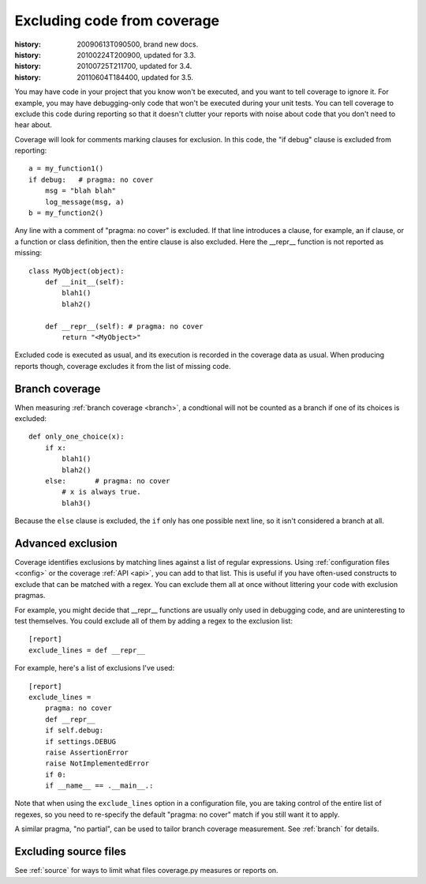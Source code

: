 .. _excluding:

============================
Excluding code from coverage
============================

:history: 20090613T090500, brand new docs.
:history: 20100224T200900, updated for 3.3.
:history: 20100725T211700, updated for 3.4.
:history: 20110604T184400, updated for 3.5.


You may have code in your project that you know won't be executed, and you want
to tell coverage to ignore it.  For example, you may have debugging-only code
that won't be executed during your unit tests. You can tell coverage to exclude
this code during reporting so that it doesn't clutter your reports with noise
about code that you don't need to hear about.

Coverage will look for comments marking clauses for exclusion.  In this code,
the "if debug" clause is excluded from reporting::

    a = my_function1()
    if debug:   # pragma: no cover
        msg = "blah blah"
        log_message(msg, a)
    b = my_function2()

Any line with a comment of "pragma: no cover" is excluded.  If that line
introduces a clause, for example, an if clause, or a function or class
definition, then the entire clause is also excluded.  Here the __repr__
function is not reported as missing::

    class MyObject(object):
        def __init__(self):
            blah1()
            blah2()

        def __repr__(self): # pragma: no cover
            return "<MyObject>"

Excluded code is executed as usual, and its execution is recorded in the
coverage data as usual. When producing reports though, coverage excludes it from
the list of missing code.


Branch coverage
---------------

When measuring :ref:`branch coverage <branch>`, a condtional will not be
counted as a branch if one of its choices is excluded::

    def only_one_choice(x):
        if x:
            blah1()
            blah2()
        else:       # pragma: no cover
            # x is always true.
            blah3()

Because the ``else`` clause is excluded, the ``if`` only has one possible
next line, so it isn't considered a branch at all.


Advanced exclusion
------------------

Coverage identifies exclusions by matching lines against a list of regular
expressions. Using :ref:`configuration files <config>` or the coverage
:ref:`API <api>`, you can add to that list. This is useful if you have
often-used constructs to exclude that can be matched with a regex. You can
exclude them all at once without littering your code with exclusion pragmas.

For example, you might decide that __repr__ functions are usually only used
in debugging code, and are uninteresting to test themselves.  You could exclude
all of them by adding a regex to the exclusion list::

    [report]
    exclude_lines = def __repr__

For example, here's a list of exclusions I've used::

    [report]
    exclude_lines =
        pragma: no cover
        def __repr__
        if self.debug:
        if settings.DEBUG
        raise AssertionError
        raise NotImplementedError
        if 0:
        if __name__ == .__main__.:

Note that when using the ``exclude_lines`` option in a configuration file, you
are taking control of the entire list of regexes, so you need to re-specify the
default "pragma: no cover" match if you still want it to apply.

A similar pragma, "no partial", can be used to tailor branch coverage
measurement.  See :ref:`branch` for details.


Excluding source files
----------------------

See :ref:`source` for ways to limit what files coverage.py measures or reports
on.
